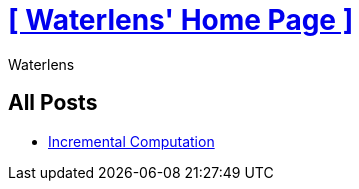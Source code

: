 = xref:.[+++[ Waterlens' Home Page ]+++]
:author: Waterlens
:pagetitle: Waterlens' Posts
:description: Waterlens' Posts
:showtitle:
:shownav:
:lang: en

[.centered]
[discrete]
== All Posts

[.centered]
* xref:/posts/incr.html[Incremental Computation]

